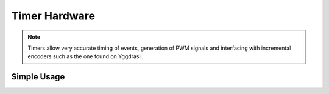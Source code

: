 Timer Hardware
==============

.. note::
    Timers allow very accurate timing of events, generation of PWM signals and interfacing with incremental encoders such as the one found on Yggdrasil.


Simple Usage
------------